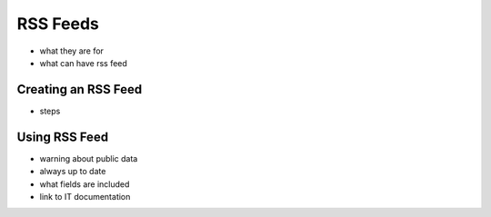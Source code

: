 .. _application_rss_feeds:

RSS Feeds
=========

- what they are for
- what can have rss feed

Creating an RSS Feed
--------------------

- steps

Using RSS Feed
--------------

- warning about public data
- always up to date
- what fields are included
- link to IT documentation
